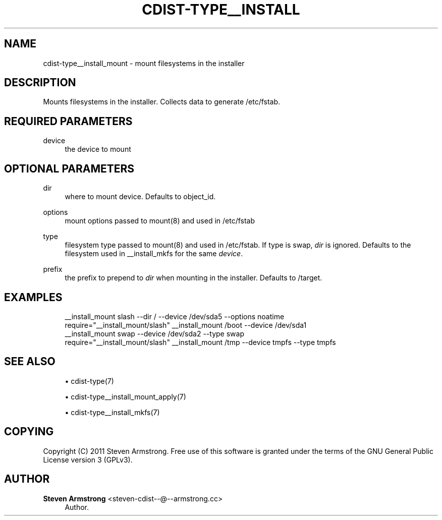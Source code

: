 '\" t
.\"     Title: cdist-type__install_mount
.\"    Author: Steven Armstrong <steven-cdist--@--armstrong.cc>
.\" Generator: DocBook XSL Stylesheets v1.78.1 <http://docbook.sf.net/>
.\"      Date: 02/14/2014
.\"    Manual: \ \&
.\"    Source: \ \&
.\"  Language: English
.\"
.TH "CDIST\-TYPE__INSTALL" "7" "02/14/2014" "\ \&" "\ \&"
.\" -----------------------------------------------------------------
.\" * Define some portability stuff
.\" -----------------------------------------------------------------
.\" ~~~~~~~~~~~~~~~~~~~~~~~~~~~~~~~~~~~~~~~~~~~~~~~~~~~~~~~~~~~~~~~~~
.\" http://bugs.debian.org/507673
.\" http://lists.gnu.org/archive/html/groff/2009-02/msg00013.html
.\" ~~~~~~~~~~~~~~~~~~~~~~~~~~~~~~~~~~~~~~~~~~~~~~~~~~~~~~~~~~~~~~~~~
.ie \n(.g .ds Aq \(aq
.el       .ds Aq '
.\" -----------------------------------------------------------------
.\" * set default formatting
.\" -----------------------------------------------------------------
.\" disable hyphenation
.nh
.\" disable justification (adjust text to left margin only)
.ad l
.\" -----------------------------------------------------------------
.\" * MAIN CONTENT STARTS HERE *
.\" -----------------------------------------------------------------
.SH "NAME"
cdist-type__install_mount \- mount filesystems in the installer
.SH "DESCRIPTION"
.sp
Mounts filesystems in the installer\&. Collects data to generate /etc/fstab\&.
.SH "REQUIRED PARAMETERS"
.PP
device
.RS 4
the device to mount
.RE
.SH "OPTIONAL PARAMETERS"
.PP
dir
.RS 4
where to mount device\&. Defaults to object_id\&.
.RE
.PP
options
.RS 4
mount options passed to mount(8) and used in /etc/fstab
.RE
.PP
type
.RS 4
filesystem type passed to mount(8) and used in /etc/fstab\&. If type is swap,
\fIdir\fR
is ignored\&. Defaults to the filesystem used in __install_mkfs for the same
\fIdevice\fR\&.
.RE
.PP
prefix
.RS 4
the prefix to prepend to
\fIdir\fR
when mounting in the installer\&. Defaults to /target\&.
.RE
.SH "EXAMPLES"
.sp
.if n \{\
.RS 4
.\}
.nf
__install_mount slash \-\-dir / \-\-device /dev/sda5 \-\-options noatime
require="__install_mount/slash" __install_mount /boot \-\-device /dev/sda1
__install_mount swap \-\-device /dev/sda2 \-\-type swap
require="__install_mount/slash" __install_mount /tmp \-\-device tmpfs \-\-type tmpfs
.fi
.if n \{\
.RE
.\}
.SH "SEE ALSO"
.sp
.RS 4
.ie n \{\
\h'-04'\(bu\h'+03'\c
.\}
.el \{\
.sp -1
.IP \(bu 2.3
.\}
cdist\-type(7)
.RE
.sp
.RS 4
.ie n \{\
\h'-04'\(bu\h'+03'\c
.\}
.el \{\
.sp -1
.IP \(bu 2.3
.\}
cdist\-type__install_mount_apply(7)
.RE
.sp
.RS 4
.ie n \{\
\h'-04'\(bu\h'+03'\c
.\}
.el \{\
.sp -1
.IP \(bu 2.3
.\}
cdist\-type__install_mkfs(7)
.RE
.SH "COPYING"
.sp
Copyright (C) 2011 Steven Armstrong\&. Free use of this software is granted under the terms of the GNU General Public License version 3 (GPLv3)\&.
.SH "AUTHOR"
.PP
\fBSteven Armstrong\fR <\&steven\-cdist\-\-@\-\-armstrong\&.cc\&>
.RS 4
Author.
.RE
